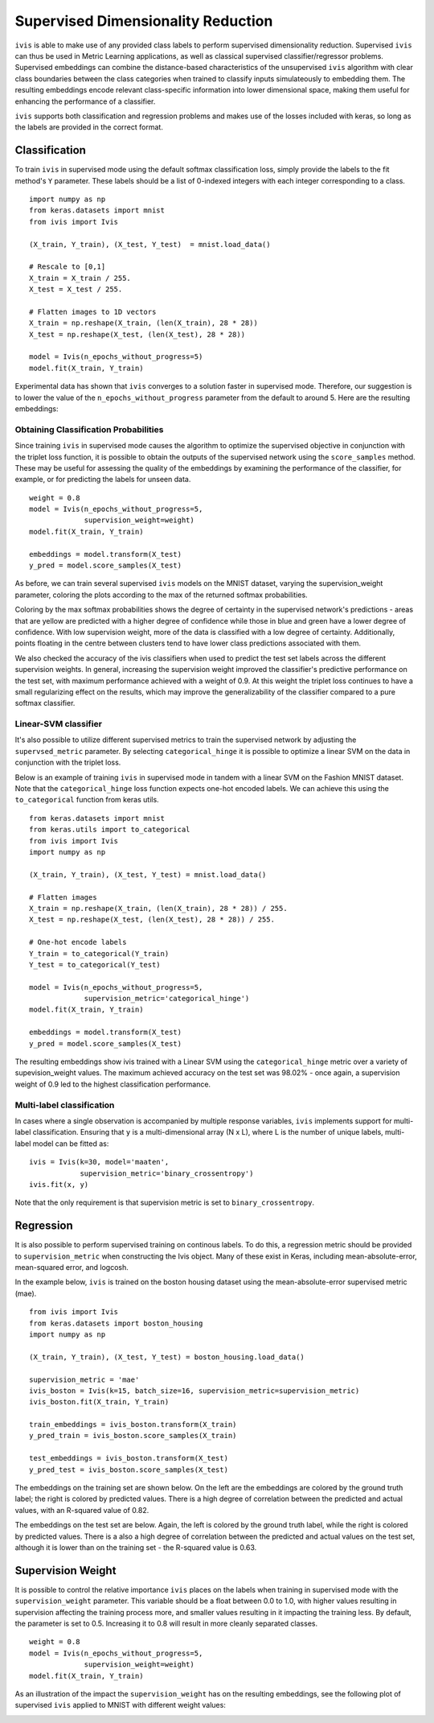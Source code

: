.. _supervised:

Supervised Dimensionality Reduction
===================================

``ivis`` is able to make use of any provided class labels to perform
supervised dimensionality reduction. Supervised ``ivis`` can thus be used in Metric Learning applications, as well as classical supervised classifier/regressor problems. Supervised embeddings can combine the distance-based characteristics of the unsupervised ``ivis`` algorithm with clear class boundaries between the class categories when trained to classify inputs simulateously to embedding them. The
resulting embeddings encode relevant class-specific information into
lower dimensional space, making them useful for enhancing the
performance of a classifier.

``ivis`` supports both classification and regression problems and makes use of the losses included with keras, so long as the labels are provided in the
correct format.

Classification
--------------

To train ``ivis`` in supervised mode using the default softmax
classification loss, simply provide the labels to the fit method's
``Y`` parameter. These labels should be a list of 0-indexed
integers with each integer corresponding to a class.

::

    import numpy as np
    from keras.datasets import mnist
    from ivis import Ivis

    (X_train, Y_train), (X_test, Y_test)  = mnist.load_data()

    # Rescale to [0,1]
    X_train = X_train / 255.
    X_test = X_test / 255.

    # Flatten images to 1D vectors
    X_train = np.reshape(X_train, (len(X_train), 28 * 28))
    X_test = np.reshape(X_test, (len(X_test), 28 * 28))

    model = Ivis(n_epochs_without_progress=5)
    model.fit(X_train, Y_train)

Experimental data has shown that ``ivis`` converges to a solution faster
in supervised mode. Therefore, our suggestion is to lower the value of
the ``n_epochs_without_progress`` parameter from the default to
around 5. Here are the resulting embeddings:

.. image:: _static/mnist-embedding-comparison_titled.png

Obtaining Classification Probabilities
~~~~~~~~~~~~~~~~~~~~~~~~~~~~~~~~~~~~~~

Since training ``ivis`` in supervised mode causes the algorithm to optimize
the supervised objective in conjunction with the triplet loss function, it is
possible to obtain the outputs of the supervised network using the
``score_samples`` method. These may be useful for assessing the quality of
the embeddings by examining the performance of the classifier, for example,
or for predicting the labels for unseen data.

::

    weight = 0.8
    model = Ivis(n_epochs_without_progress=5,
                 supervision_weight=weight)
    model.fit(X_train, Y_train)

    embeddings = model.transform(X_test)
    y_pred = model.score_samples(X_test)

As before, we can train several supervised ``ivis`` models on the MNIST
dataset, varying the supervision_weight parameter, coloring the plots
according to the max of the returned softmax probabilities.

.. image:: _static/classification-weight-softmax-confidence-impact-mnist.png

Coloring by the max softmax probabilities shows the degree of certainty in
the supervised network's predictions - areas that are yellow are predicted with
a higher degree of confidence while those in blue and green have a lower degree
of confidence. With low supervision weight, more of the data is classified
with a low degree of certainty. Additionally, points floating in the centre
between clusters tend to have lower class predictions associated with them.

We also checked the accuracy of the ivis classifiers when used to predict
the test set labels across the different supervision weights. In general,
increasing the supervision weight improved the classifier's predictive
performance on the test set, with maximum performance achieved with a
weight of 0.9. At this weight the triplet loss continues to have
a small regularizing effect on the results, which may improve the
generalizability of the classifier compared to a pure softmax classifier.

.. image:: _static/accuracy-classification-weight-zoomed.png


Linear-SVM classifier
~~~~~~~~~~~~~~~~~~~~~

It's also possible to utilize different supervised metrics to train the
supervised network by adjusting the ``supervsed_metric`` parameter.
By selecting ``categorical_hinge`` it is possible
to optimize a linear SVM on the data in conjunction with the triplet loss.

Below is an example of training ``ivis`` in supervised mode in tandem with
a linear SVM on the Fashion MNIST dataset.
Note that the ``categorical_hinge`` loss function expects one-hot encoded
labels. We can achieve this using the ``to_categorical`` function from
keras utils.

::

    from keras.datasets import mnist
    from keras.utils import to_categorical
    from ivis import Ivis
    import numpy as np

    (X_train, Y_train), (X_test, Y_test) = mnist.load_data()

    # Flatten images
    X_train = np.reshape(X_train, (len(X_train), 28 * 28)) / 255.
    X_test = np.reshape(X_test, (len(X_test), 28 * 28)) / 255.

    # One-hot encode labels
    Y_train = to_categorical(Y_train)
    Y_test = to_categorical(Y_test)

    model = Ivis(n_epochs_without_progress=5,
                 supervision_metric='categorical_hinge')
    model.fit(X_train, Y_train)

    embeddings = model.transform(X_test)
    y_pred = model.score_samples(X_test)


.. image:: _static/SVM-classification-weight-impact-mnist.png

The resulting embeddings show ivis trained with a
Linear SVM using the ``categorical_hinge`` metric over a variety of
supevision_weight values. The maximum achieved accuracy on the test
set was 98.02% - once again, a supervision weight of 0.9 led to the
highest classification performance.

.. image:: _static/SVM-accuracy-classification-weight-zoomed.png

Multi-label classification
~~~~~~~~~~~~~~~~~~~~~~~~~~

In cases where a single observation is accompanied by multiple response variables, ``ivis`` implements support for multi-label classification. Ensuring that ``y`` is  a multi-dimensional array (N x L), where L is the number of unique labels, multi-label model can be fitted as:

::

  ivis = Ivis(k=30, model='maaten',
              supervision_metric='binary_crossentropy')
  ivis.fit(x, y)


Note that the only requirement is that supervision metric is set to ``binary_crossentropy``.

Regression
--------------

It is also possible to perform supervised training on continous labels.
To do this, a regression metric should be provided to ``supervision_metric``
when constructing the Ivis object. Many of these exist in Keras, including
mean-absolute-error, mean-squared error, and logcosh.

In the example below, ``ivis`` is trained on the boston housing dataset using
the mean-absolute-error supervised metric (mae).

::

    from ivis import Ivis
    from keras.datasets import boston_housing
    import numpy as np

    (X_train, Y_train), (X_test, Y_test) = boston_housing.load_data()

    supervision_metric = 'mae'
    ivis_boston = Ivis(k=15, batch_size=16, supervision_metric=supervision_metric)
    ivis_boston.fit(X_train, Y_train)

    train_embeddings = ivis_boston.transform(X_train)
    y_pred_train = ivis_boston.score_samples(X_train)

    test_embeddings = ivis_boston.transform(X_test)
    y_pred_test = ivis_boston.score_samples(X_test)


The embeddings on the training set are shown below. On the left
are the embeddings are colored by the ground truth label;
the right is colored by predicted values. There is a high degree
of correlation between the predicted and actual values, with an
R-squared value of 0.82.

.. image:: _static/boston_train_regression_mae_pred-true.png

The embeddings on the test set are below. Again, the left
is colored by the ground truth label, while the right is colored
by predicted values. There is a also a high degree
of correlation between the predicted and actual values on the test set,
although it is lower than on the training set - the R-squared value is 0.63.

.. image:: _static/boston_test_regression_mae_pred-true.png

Supervision Weight
------------------

It is possible to control the relative importance ``ivis`` places on the
labels when training in supervised mode with the
``supervision_weight`` parameter. This variable should be a float
between 0.0 to 1.0, with higher values resulting in supervision
affecting the training process more, and smaller values resulting in it
impacting the training less. By default, the parameter is set to 0.5.
Increasing it to 0.8 will result in more cleanly separated classes.

::

    weight = 0.8
    model = Ivis(n_epochs_without_progress=5,
                 supervision_weight=weight)
    model.fit(X_train, Y_train)

As an illustration of the impact the ``supervision_weight`` has on
the resulting embeddings, see the following plot of supervised ``ivis``
applied to MNIST with different weight values:

.. image:: _static/classification-weight-impact-mnist.jpg
